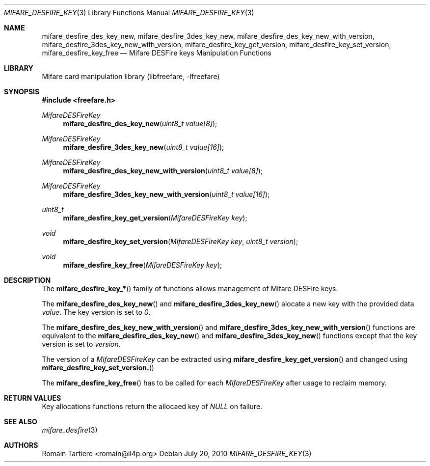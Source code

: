 .\" Copyright (C) 2010 Romain Tartiere
.\"
.\" This program is free software: you can redistribute it and/or modify it
.\" under the terms of the GNU Lesser General Public License as published by the
.\" Free Software Foundation, either version 3 of the License, or (at your
.\" option) any later version.
.\"
.\" This program is distributed in the hope that it will be useful, but WITHOUT
.\" ANY WARRANTY; without even the implied warranty of MERCHANTABILITY or
.\" FITNESS FOR A PARTICULAR PURPOSE.  See the GNU General Public License for
.\" more details.
.\"
.\" You should have received a copy of the GNU Lesser General Public License
.\" along with this program.  If not, see <http://www.gnu.org/licenses/>
.\"
.\" $Id$
.\"
.Dd July 20, 2010
.Dt MIFARE_DESFIRE_KEY 3
.Os
.\"  _   _
.\" | \ | | __ _ _ __ ___   ___
.\" |  \| |/ _` | '_ ` _ \ / _ \
.\" | |\  | (_| | | | | | |  __/
.\" |_| \_|\__,_|_| |_| |_|\___|
.\"
.Sh NAME
.Nm mifare_desfire_des_key_new ,
.Nm mifare_desfire_3des_key_new ,
.Nm mifare_desfire_des_key_new_with_version ,
.Nm mifare_desfire_3des_key_new_with_version ,
.Nm mifare_desfire_key_get_version ,
.Nm mifare_desfire_key_set_version ,
.Nm mifare_desfire_key_free
.Nd Mifare DESFire keys Manipulation Functions
.\"  _     _ _
.\" | |   (_) |__  _ __ __ _ _ __ _   _
.\" | |   | | '_ \| '__/ _` | '__| | | |
.\" | |___| | |_) | | | (_| | |  | |_| |
.\" |_____|_|_.__/|_|  \__,_|_|   \__, |
.\"                               |___/
.Sh LIBRARY
Mifare card manipulation library (libfreefare, \-lfreefare)
.\"  ____                              _
.\" / ___| _   _ _ __   ___  _ __  ___(_)___
.\" \___ \| | | | '_ \ / _ \| '_ \/ __| / __|
.\"  ___) | |_| | | | | (_) | |_) \__ \ \__ \
.\" |____/ \__, |_| |_|\___/| .__/|___/_|___/
.\"        |___/            |_|
.Sh SYNOPSIS
.In freefare.h
.Ft MifareDESFireKey
.Fn mifare_desfire_des_key_new "uint8_t value[8]"
.Ft MifareDESFireKey
.Fn mifare_desfire_3des_key_new "uint8_t value[16]"
.Ft MifareDESFireKey
.Fn mifare_desfire_des_key_new_with_version "uint8_t value[8]"
.Ft MifareDESFireKey
.Fn mifare_desfire_3des_key_new_with_version "uint8_t value[16]"
.Ft uint8_t
.Fn mifare_desfire_key_get_version "MifareDESFireKey key"
.Ft void
.Fn mifare_desfire_key_set_version "MifareDESFireKey key" "uint8_t version"
.Ft void
.Fn mifare_desfire_key_free "MifareDESFireKey key"
.\"  ____                      _       _   _
.\" |  _ \  ___  ___  ___ _ __(_)_ __ | |_(_) ___  _ __
.\" | | | |/ _ \/ __|/ __| '__| | '_ \| __| |/ _ \| '_ \
.\" | |_| |  __/\__ \ (__| |  | | |_) | |_| | (_) | | | |
.\" |____/ \___||___/\___|_|  |_| .__/ \__|_|\___/|_| |_|
.\"                             |_|
.Sh DESCRIPTION
The
.Fn mifare_desfire_key_*
family of functions allows management of Mifare DESFire keys.
.Pp
The
.Fn mifare_desfire_des_key_new
and
.Fn mifare_desfire_3des_key_new
alocate a new key with the provided data
.Va value .
The key version is set to
.Va 0 .
.Pp
The
.Fn mifare_desfire_des_key_new_with_version
and
.Fn mifare_desfire_3des_key_new_with_version
functions are equivalent to the
.Fn mifare_desfire_des_key_new
and
.Fn mifare_desfire_3des_key_new
functions except that the key version is set to
.Va version .
.Pp
The version of a
.Vt MifareDESFireKey
can be extracted using
.Fn mifare_desfire_key_get_version
and changed using
.Fn mifare_desfire_key_set_version.
.Pp
The
.Fn mifare_desfire_key_free
has to be called for each
.Va MifareDESFireKey
after usage to reclaim memory.
.\"  ____      _                                 _
.\" |  _ \ ___| |_ _   _ _ __ _ __   __   ____ _| |_   _  ___  ___
.\" | |_) / _ \ __| | | | '__| '_ \  \ \ / / _` | | | | |/ _ \/ __|
.\" |  _ <  __/ |_| |_| | |  | | | |  \ V / (_| | | |_| |  __/\__ \
.\" |_| \_\___|\__|\__,_|_|  |_| |_|   \_/ \__,_|_|\__,_|\___||___/
.\"
.Sh RETURN VALUES
Key allocations functions return the allocaed key of
.Va NULL
on failure.
.\"  ____                    _
.\" / ___|  ___  ___    __ _| |___  ___
.\" \___ \ / _ \/ _ \  / _` | / __|/ _ \
.\"  ___) |  __/  __/ | (_| | \__ \ (_) |
.\" |____/ \___|\___|  \__,_|_|___/\___/
.\"
.Sh SEE ALSO
.Xr mifare_desfire 3
.\"     _         _   _
.\"    / \  _   _| |_| |__   ___  _ __ ___
.\"   / _ \| | | | __| '_ \ / _ \| '__/ __|
.\"  / ___ \ |_| | |_| | | | (_) | |  \__ \
.\" /_/   \_\__,_|\__|_| |_|\___/|_|  |___/
.\"
.Sh AUTHORS
.An Romain Tartiere Aq romain@il4p.org
